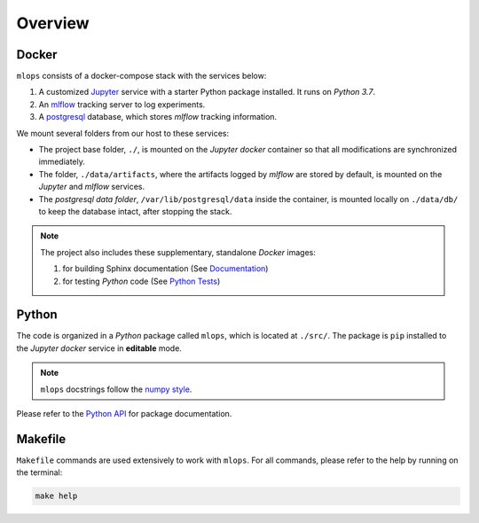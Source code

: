 *****************************************
Overview
*****************************************

Docker
=========================================

``mlops`` consists of a docker-compose stack with the services below:

1. A customized `Jupyter <https://jupyter.org/>`__ service with a starter Python package installed. It runs on *Python 3.7*.
2. An `mlflow <https://mlflow.org/>`__ tracking server to log experiments.
3. A `postgresql <https://www.postgresql.org/>`__ database, which stores *mlflow* tracking information.

We mount several folders from our host to these services:

- The project base folder, ``./``, is mounted on the *Jupyter docker* container so that all modifications are synchronized immediately.
- The folder, ``./data/artifacts``, where the artifacts logged by *mlflow* are stored by default, is mounted on the *Jupyter* and *mlflow* services.
- The *postgresql data folder*, ``/var/lib/postgresql/data`` inside the container, is mounted locally on ``./data/db/`` to keep the database intact, after stopping the stack.

.. note::
   The project also includes these supplementary, standalone *Docker* images:

   1. for building Sphinx documentation (See `Documentation <04_documentation.html>`__)
   2. for testing *Python* code (See `Python Tests <05_test.html/#python>`__)

Python
=========================================

The code is organized in a *Python* package called ``mlops``, which is located at ``./src/``. The package is ``pip`` installed to the *Jupyter docker* service in **editable** mode.

.. note::

   ``mlops`` docstrings follow the `numpy style <https://numpydoc.readthedocs.io/en/latest/format.html>`__.

Please refer to the `Python API <modules.html>`__ for package documentation.

Makefile
=========================================

``Makefile`` commands are used extensively to work with ``mlops``. For all commands, please refer to the help by running on the terminal:

.. code:: bash

   make help
